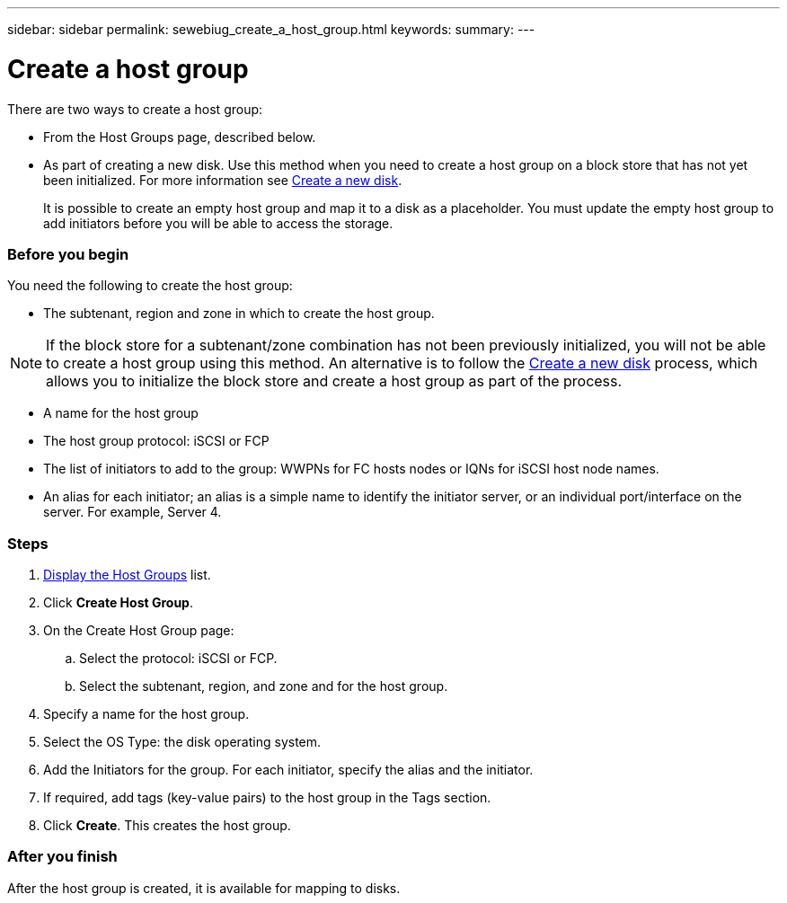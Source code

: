 ---
sidebar: sidebar
permalink: sewebiug_create_a_host_group.html
keywords:
summary:
---

= Create a host group
:hardbreaks:
:nofooter:
:icons: font
:linkattrs:
:imagesdir: ./media/

//
// This file was created with NDAC Version 2.0 (August 17, 2020)
//
// 2020-10-20 10:59:39.436160
//

[.lead]
There are two ways to create a host group:

* From the Host Groups page, described below.
* As part of creating a new disk. Use this method when you need to create a host group on a block store that has not yet been initialized. For more information see link:sewebiug_create_a_new_disk.html#create-a-new-disk[Create a new disk].
+
It is possible to create an empty host group and map it to a disk as a placeholder. You must update the empty host group to add initiators before you will be able to access the storage.

=== Before you begin

You need the following to create the host group:

* The subtenant, region and zone in which to create the host group.

[NOTE]
If the block store for a subtenant/zone combination has not been previously initialized, you will not be able to create a host group using this method. An alternative is to follow the link:sewebiug_create_a_new_disk.html#create-a-new-disk[Create a new disk] process, which allows you to initialize the block store and create a host group as part of the process.

* A name for the host group
* The host group protocol: iSCSI or FCP
* The list of initiators to add to the group: WWPNs for FC hosts nodes or IQNs for iSCSI host node names.
* An alias for each initiator; an alias is a simple name to identify the initiator server, or an individual port/interface on the server. For example, Server 4.

=== Steps

. link:sewebiug_view_host_groups.html#view-host-groups[Display the Host Groups] list.
. Click *Create Host Group*.
. On the Create Host Group page:
.. Select the protocol: iSCSI or FCP.
.. Select the subtenant, region, and zone and for the host group.
. Specify a name for the host group.
. Select the OS Type: the disk operating system.
. Add the Initiators for the group. For each initiator, specify the alias and the initiator.
. If required, add tags (key-value pairs) to the host group in the Tags section.
. Click *Create*. This creates the host group.

=== After you finish

After the host group is created, it is available for mapping to disks.

